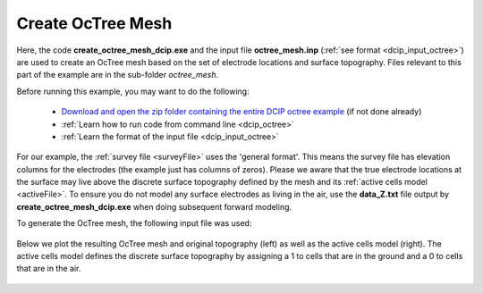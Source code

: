 .. _example_octree_general:

Create OcTree Mesh
==================

Here, the code **create_octree_mesh_dcip.exe** and the input file **octree_mesh.inp** (:ref:`see format <dcip_input_octree>`) are used to create an OcTree mesh based on the set of electrode locations and surface topography. Files relevant to this part of the example are in the sub-folder *octree_mesh*.

Before running this example, you may want to do the following:

	- `Download and open the zip folder containing the entire DCIP octree example <https://github.com/ubcgif/DCIPoctree/raw/master/assets/dcipoctree_example_general.zip>`__ (if not done already)
	- :ref:`Learn how to run code from command line <dcip_octree>`
	- :ref:`Learn the format of the input file <dcip_input_octree>`

For our example, the :ref:`survey file <surveyFile>` uses the 'general format'. This means the survey file has elevation columns for the electrodes (the example just has columns of zeros). Please we aware that the true electrode locations at the surface may live above the discrete surface topography defined by the mesh and its :ref:`active cells model <activeFile>`. To ensure you do not model any surface electrodes as living in the air, use the **data_Z.txt** file output by **create_octree_mesh_dcip.exe** when doing subsequent forward modeling.

To generate the OcTree mesh, the following input file was used:

.. figure:: images/octree_input.png
     :align: center
     :width: 700


Below we plot the resulting OcTree mesh and original topography (left) as well as the active cells model (right). The active cells model defines the discrete surface topography by assigning a 1 to cells that are in the ground and a 0 to cells that are in the air.

.. figure:: images/octree_mesh.png
     :align: center
     :width: 700



